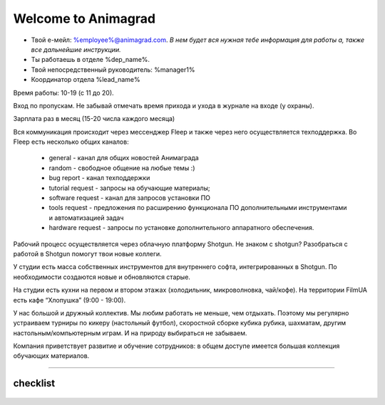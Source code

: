 Welcome to Animagrad
=====================
* Твой е-мейл: %employee%@animagrad.com.  *В нем будет вся нужная тебе информация для работы а, также все дальнейшие инструкции.*

* Ты работаешь в отделе %dep_name%.

* Твой непосредственный руководитель: %manager1%
				
* Координатор отдела %lead_name%

Время работы: 10-19 (с 11 до 20). 

Вход по пропускам. Не забывай отмечать время прихода и ухода в журнале на входе (у охраны).

Зарплата раз в месяц (15-20 числа каждого месяца)

Вся коммуникация происходит через мессенджер Fleep и также через него осуществляется техподдержка. Во Fleep есть несколько общих каналов: 

	* general - канал для общих новостей Анимаграда

	* random - свободное общение на любые темы :)

	* bug report - канал техподдержки

	* tutorial request - запросы на обучающие материалы;

	* software request - канал для запросов установки ПО

	* tools request - предложения по расширению функционала ПО дополнительными инструментами и автоматизацией задач

	* hardware request - запросы по установке дополнительного аппаратного обеспечения.

Рабочий процесс осуществляется через облачную платформу Shotgun. Не знаком с shotgun? Разобраться с работой в Shotgun помогут твои новые коллеги.

У студии есть масса собственных инструментов для внутреннего софта, интегрированных в Shotgun. По необходимости создаются новые и обновляются старые.

На студии есть кухни на первом и втором этажах (холодильник, микроволновка, чай/кофе). На территории FilmUA есть кафе “Хлопушка” (9:00 - 19:00).

У нас большой и дружный коллектив. Мы любим работать не меньше, чем отдыхать. Поэтому мы регулярно устраиваем турниры по кикеру (настольный футбол), скоростной сборке кубика рубика, шахматам, другим настольным/компьютерным играм. И на природу выбираться не забываем.

Компания приветствует развитие и обучение сотрудников: в общем доступе имеется большая коллекция обучающих материалов.

____

.. _table-label:

----------
checklist
----------

    .. table:: Твои действия сейчас:
	
        +------------------------------------------------------------+
        | Проверить e-mail                                           |
        +============================================================+
        | Зарегистрироваться во Fleep:                               |
        +------------------------------------------------------------+
        |	скачать и установить standalone-версию мессенджера       |
        |	имя и фамилия кириллицей                                 |
        |	добавить аватарку (желательно реальную фотку)            |
        +------------------------------------------------------------+
        | Зарегистрироваться Shotgun:                                |
        +------------------------------------------------------------+
        | 	* изменить пароль                                        |
        |	* добавить аватарку (свое фото)                          |
        |------------------------------------------------------------+
        | Собрать документы на пропуск:                              |
        +------------------------------------------------------------+
        |	* паспорт                                                |
        |	* идентификационный код                                  |
        |	* фотографии 3x4 и                                       |
        |	* отнести их офис-менеджеру Татьяне Вишняк               |
        +------------------------------------------------------------+
